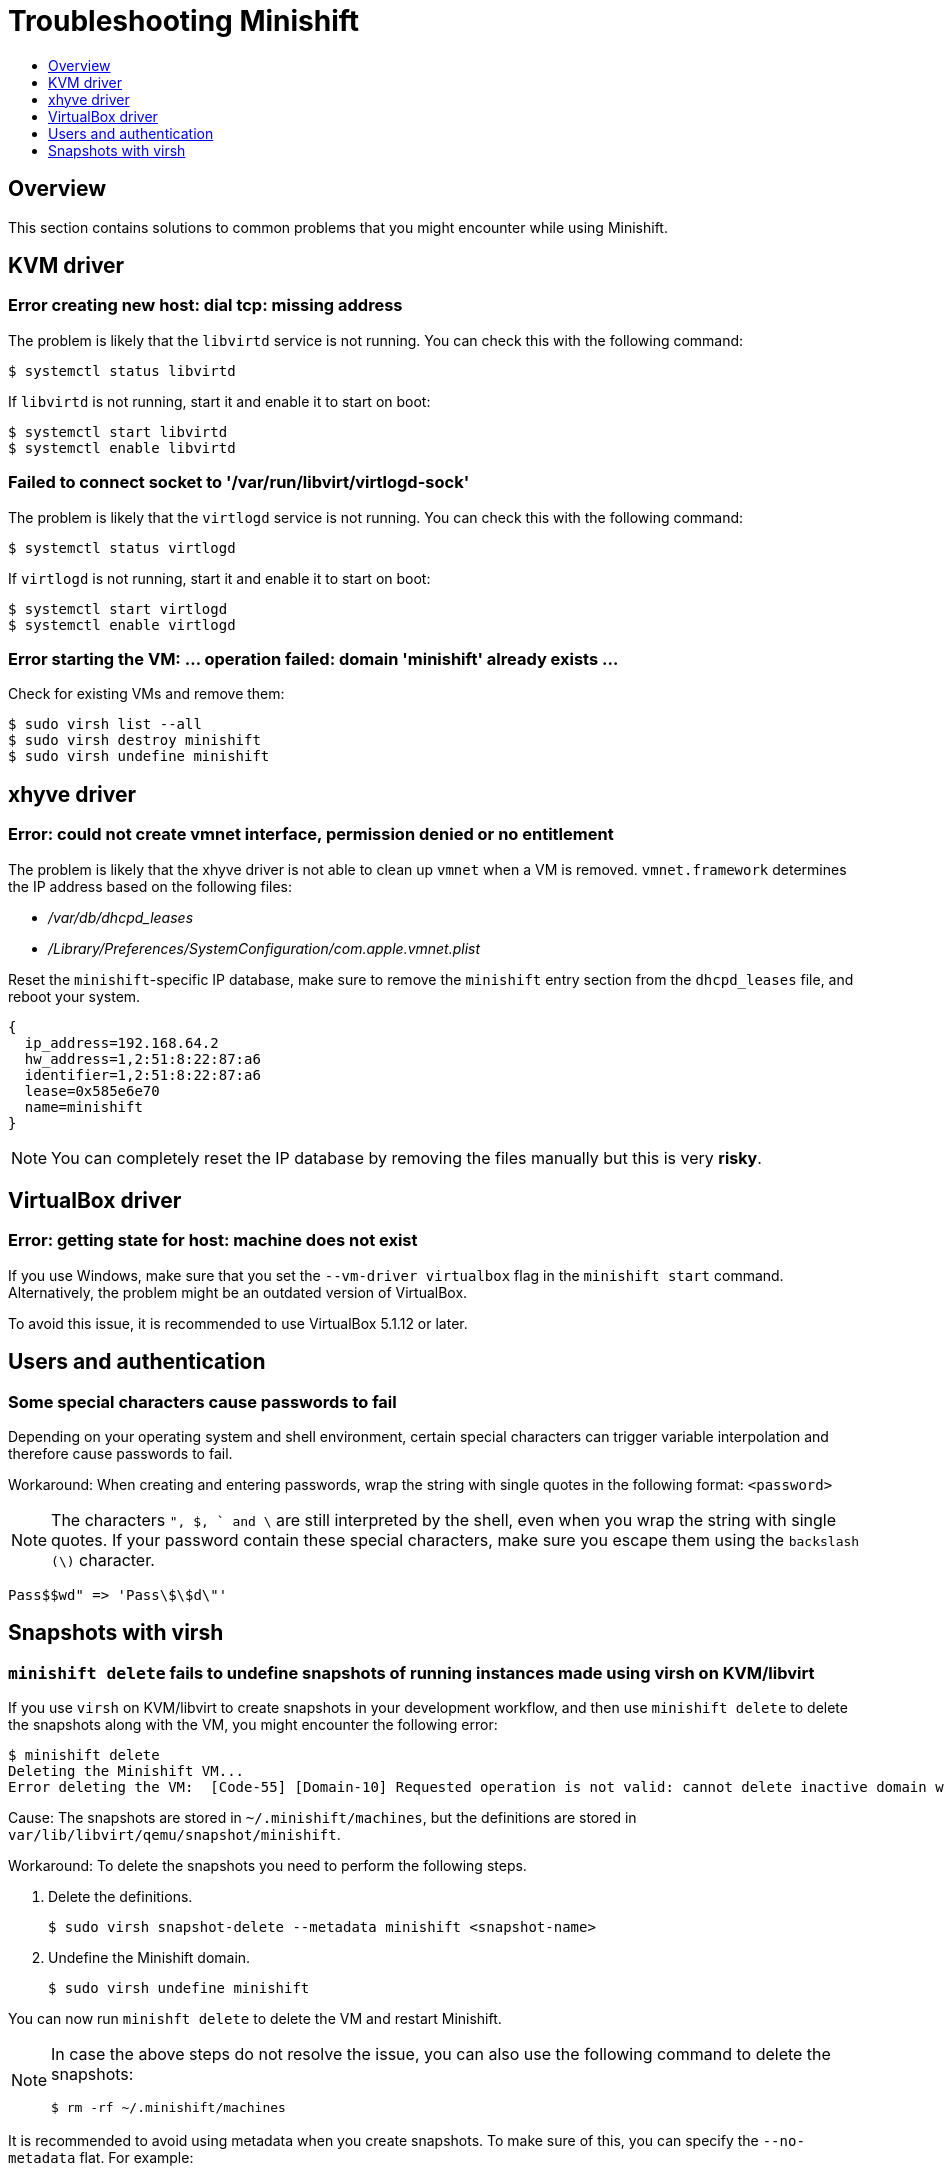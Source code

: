 [[troubleshooting]]
= Troubleshooting Minishift
:icons:
:toc: macro
:toc-title:
:toclevels: 1

toc::[]

[[troubleshooting-overview]]
== Overview

This section contains solutions to common problems that you might
encounter while using Minishift.

[[troubleshooting-kvm]]
== KVM driver

[[dial-tcp-missing-address]]
=== Error creating new host: dial tcp: missing address

The problem is likely that the `libvirtd` service is not running. You can check this
with the following command:

----
$ systemctl status libvirtd
----

If `libvirtd` is not running, start it and enable it to start on boot:

----
$ systemctl start libvirtd
$ systemctl enable libvirtd
----

[[fail-connect-socket]]
=== Failed to connect socket to '/var/run/libvirt/virtlogd-sock'

The problem is likely that the `virtlogd` service is not running.
You can check this with the following command:

----
$ systemctl status virtlogd
----

If `virtlogd` is not running, start it and enable it to start on boot:

----
$ systemctl start virtlogd
$ systemctl enable virtlogd
----

[[domain-minishift-already-exists]]
=== Error starting the VM: ... operation failed: domain 'minishift' already exists ...

Check for existing VMs and remove them:

----
$ sudo virsh list --all
$ sudo virsh destroy minishift
$ sudo virsh undefine minishift
----

[[troubleshooting-xhyve]]
== xhyve driver

[[create-vmnet-interface-permission]]
=== Error: could not create vmnet interface, permission denied or no entitlement

The problem is likely that the xhyve driver is not able to clean
up `vmnet` when a VM is removed. `vmnet.framework` determines the IP address
based on the following files:

* _/var/db/dhcpd_leases_
* _/Library/Preferences/SystemConfiguration/com.apple.vmnet.plist_

Reset the `minishift`-specific IP database, make sure to remove the
`minishift` entry section from the `dhcpd_leases` file, and reboot your
system.

----
{
  ip_address=192.168.64.2
  hw_address=1,2:51:8:22:87:a6
  identifier=1,2:51:8:22:87:a6
  lease=0x585e6e70
  name=minishift
}
----

NOTE: You can completely reset the IP database by removing the files
manually but this is very *risky*.

[[troubleshooting-vbox]]
== VirtualBox driver

[[machine-doesnt-exist]]
=== Error: getting state for host: machine does not exist

If you use Windows, make sure that you set the `--vm-driver virtualbox`
flag in the `minishift start` command. Alternatively, the problem might be
an outdated version of VirtualBox.

To avoid this issue, it is recommended to use VirtualBox 5.1.12 or later.

[[troubleshooting-authentication]]
== Users and authentication

[[special-characters-passwords]]
=== Some special characters cause passwords to fail

Depending on your operating system and shell environment, certain
special characters can trigger variable interpolation and therefore
cause passwords to fail.

Workaround: When creating and entering passwords, wrap the string with
single quotes in the following format: `<password>`

NOTE: The characters `", $, ` and \` are still interpreted by the shell,
even when you wrap the string with single quotes. If your password contain
these special characters, make sure you escape them using the
`backslash (\)` character.

----
Pass$$wd" => 'Pass\$\$d\"'
----

[[troubleshooting-snapshots]]
== Snapshots with virsh

[[minishift-delete-fails-undefine-snapshots]]
=== `minishift delete` fails to undefine snapshots of running instances made using virsh on KVM/libvirt

If you use `virsh` on KVM/libvirt to create snapshots in your development
workflow, and then use `minishift delete` to delete the snapshots along with
the VM, you might encounter the following error:

----
$ minishift delete
Deleting the Minishift VM...
Error deleting the VM:  [Code-55] [Domain-10] Requested operation is not valid: cannot delete inactive domain with 4 snapshots
----

Cause: The snapshots are stored in `~/.minishift/machines`, but the
definitions are stored in `var/lib/libvirt/qemu/snapshot/minishift`.

Workaround: To delete the snapshots you need to perform the following steps.

.  Delete the definitions.
+
----
$ sudo virsh snapshot-delete --metadata minishift <snapshot-name>
----

.  Undefine the Minishift domain.
+
----
$ sudo virsh undefine minishift
----

You can now run `minishft delete` to delete the VM and restart Minishift.

[NOTE]
====
In case the above steps do not resolve the issue, you can also
use the following command to delete the snapshots:

----
$ rm -rf ~/.minishift/machines
----
====

It is recommended to avoid using metadata when you create snapshots. To make sure of
this, you can specify the `--no-metadata` flat. For example:

----
$ sudo virsh snapshot-create-as --domain vm1 overlay1 --diskspec vda,file=/export/overlay1.qcow2 --disk-only --atomic --no-metadata
----
